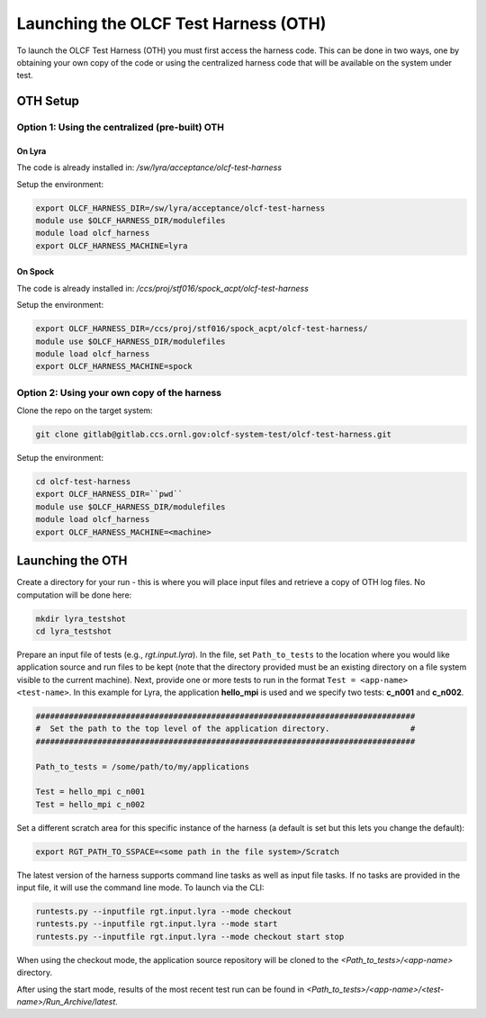 =====================================
Launching the OLCF Test Harness (OTH)
=====================================

To launch the OLCF Test Harness (OTH) you must first access the harness code.
This can be done in two ways, one by obtaining your own copy of the code or
using the centralized harness code that will be available on the system under
test.

OTH Setup
---------

Option 1: Using the centralized (pre-built) OTH
^^^^^^^^^^^^^^^^^^^^^^^^^^^^^^^^^^^^^^^^^^^^^^^

On Lyra
"""""""

The code is already installed in: */sw/lyra/acceptance/olcf-test-harness*

Setup the environment:

.. code-block:: bash

    export OLCF_HARNESS_DIR=/sw/lyra/acceptance/olcf-test-harness
    module use $OLCF_HARNESS_DIR/modulefiles
    module load olcf_harness
    export OLCF_HARNESS_MACHINE=lyra

On Spock
""""""""

The code is already installed in: */ccs/proj/stf016/spock_acpt/olcf-test-harness*

Setup the environment:

.. code-block:: bash

    export OLCF_HARNESS_DIR=/ccs/proj/stf016/spock_acpt/olcf-test-harness/
    module use $OLCF_HARNESS_DIR/modulefiles
    module load olcf_harness
    export OLCF_HARNESS_MACHINE=spock

Option 2: Using your own copy of the harness
^^^^^^^^^^^^^^^^^^^^^^^^^^^^^^^^^^^^^^^^^^^^

Clone the repo on the target system:

.. code-block:: bash

    git clone gitlab@gitlab.ccs.ornl.gov:olcf-system-test/olcf-test-harness.git

Setup the environment:

.. code-block:: bash

    cd olcf-test-harness
    export OLCF_HARNESS_DIR=``pwd``
    module use $OLCF_HARNESS_DIR/modulefiles
    module load olcf_harness
    export OLCF_HARNESS_MACHINE=<machine>


Launching the OTH
-----------------

Create a directory for your run - this is where you will place input files and
retrieve a copy of OTH log files. No computation will be done here:

.. code-block:: bash

    mkdir lyra_testshot
    cd lyra_testshot

Prepare an input file of tests (e.g., *rgt.input.lyra*). In the file, set
``Path_to_tests`` to the location where you would like application source and
run files to be kept (note that the directory provided must be an existing
directory on a file system visible to the current machine). Next, provide one
or more tests to run in the format ``Test = <app-name> <test-name>``. In this
example for Lyra, the application **hello_mpi** is used and we specify two
tests: **c_n001** and **c_n002**.

.. code-block:: bash

    ################################################################################
    #  Set the path to the top level of the application directory.                 #
    ################################################################################
    
    Path_to_tests = /some/path/to/my/applications
    
    Test = hello_mpi c_n001
    Test = hello_mpi c_n002


Set a different scratch area for this specific instance of the harness (a
default is set but this lets you change the default):

.. code-block:: bash

    export RGT_PATH_TO_SSPACE=<some path in the file system>/Scratch


The latest version of the harness supports command line tasks as well as input
file tasks. If no tasks are provided in the input file, it will use the command
line mode. To launch via the CLI:

.. code-block:: bash

    runtests.py --inputfile rgt.input.lyra --mode checkout
    runtests.py --inputfile rgt.input.lyra --mode start
    runtests.py --inputfile rgt.input.lyra --mode checkout start stop


When using the checkout mode, the application source repository will be cloned
to the *<Path_to_tests>/<app-name>* directory.


After using the start mode, results of the most recent test run can be found in
*<Path_to_tests>/<app-name>/<test-name>/Run_Archive/latest*.
